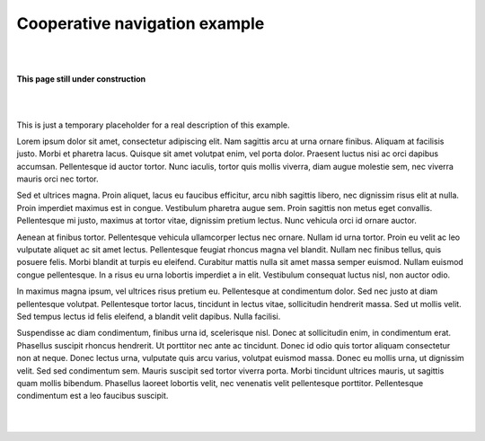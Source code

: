 Cooperative navigation example
******************************

|
|

.. image:: _static/under-construction.png
   :width: 300

**This page still under construction**

|
|

This is just a temporary placeholder for a real description of this example.

Lorem ipsum dolor sit amet, consectetur adipiscing elit. Nam sagittis
arcu at urna ornare finibus. Aliquam at facilisis justo. Morbi et
pharetra lacus. Quisque sit amet volutpat enim, vel porta dolor.
Praesent luctus nisi ac orci dapibus accumsan. Pellentesque id auctor
tortor. Nunc iaculis, tortor quis mollis viverra, diam augue molestie
sem, nec viverra mauris orci nec tortor.

Sed et ultrices magna. Proin aliquet, lacus eu faucibus efficitur,
arcu nibh sagittis libero, nec dignissim risus elit at nulla. Proin
imperdiet maximus est in congue. Vestibulum pharetra augue sem. Proin
sagittis non metus eget convallis. Pellentesque mi justo, maximus at
tortor vitae, dignissim pretium lectus. Nunc vehicula orci id ornare
auctor.

Aenean at finibus tortor. Pellentesque vehicula ullamcorper lectus nec
ornare. Nullam id urna tortor. Proin eu velit ac leo vulputate aliquet
ac sit amet lectus. Pellentesque feugiat rhoncus magna vel blandit.
Nullam nec finibus tellus, quis posuere felis. Morbi blandit at turpis
eu eleifend. Curabitur mattis nulla sit amet massa semper euismod.
Nullam euismod congue pellentesque. In a risus eu urna lobortis
imperdiet a in elit. Vestibulum consequat luctus nisl, non auctor
odio.

In maximus magna ipsum, vel ultrices risus pretium eu. Pellentesque at
condimentum dolor. Sed nec justo at diam pellentesque volutpat.
Pellentesque tortor lacus, tincidunt in lectus vitae, sollicitudin
hendrerit massa. Sed ut mollis velit. Sed tempus lectus id felis
eleifend, a blandit velit dapibus. Nulla facilisi.

Suspendisse ac diam condimentum, finibus urna id, scelerisque nisl.
Donec at sollicitudin enim, in condimentum erat. Phasellus suscipit
rhoncus hendrerit. Ut porttitor nec ante ac tincidunt. Donec id odio
quis tortor aliquam consectetur non at neque. Donec lectus urna,
vulputate quis arcu varius, volutpat euismod massa. Donec eu mollis
urna, ut dignissim velit. Sed sed condimentum sem. Mauris suscipit sed
tortor viverra porta. Morbi tincidunt ultrices mauris, ut sagittis
quam mollis bibendum. Phasellus laoreet lobortis velit, nec venenatis
velit pellentesque porttitor. Pellentesque condimentum est a leo
faucibus suscipit.

|
|
